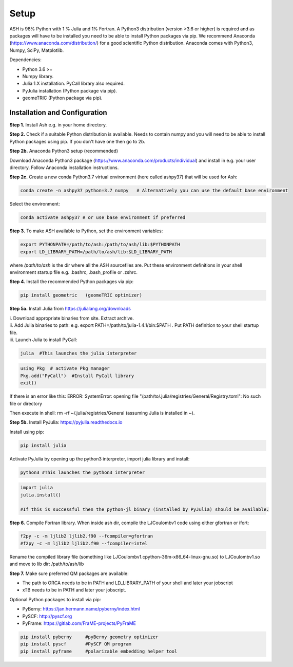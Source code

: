 Setup
======================================

ASH is 98% Python with 1 % Julia and 1% Fortran.
A Python3 distribution (version >3.6 or higher) is required and as packages will have to be installed you need to be able to
install Python packages via pip.
We recommend Anaconda (https://www.anaconda.com/distribution/) for a good scientific Python distribution.
Anaconda comes with Python3, Numpy, SciPy, Matplotlib.

Dependencies:

* Python 3.6 >=
* Numpy library.
* Julia 1.X installation. PyCall library also required.
* PyJulia installation (Python package via pip).
* geomeTRIC (Python package via pip).


###############################
Installation and Configuration
###############################
**Step 1.** Install Ash e.g. in your home directory.

**Step 2.** Check if a suitable Python distribution is available. Needs to contain numpy and you will need to be able to install
Python packages using pip. If you don't have one then go to 2b.

**Step 2b.** Anaconda Python3 setup (recommended)

Download Anaconda Python3 package (https://www.anaconda.com/products/individual) and install in e.g. your user directory.
Follow Anaconda installation instructions.

**Step 2c.** Create a new conda Python3.7 virtual environment (here called ashpy37) that will be used for Ash:

.. code-block:: shell

    conda create -n ashpy37 python=3.7 numpy   # Alternatively you can use the default base environment

Select the environment:

.. code-block:: shell

    conda activate ashpy37 # or use base environment if preferred

**Step 3.** To make ASH available to Python, set the environment variables:

.. code-block:: shell

    export PYTHONPATH=/path/to/ash:/path/to/ash/lib:$PYTHONPATH
    export LD_LIBRARY_PATH=/path/to/ash/lib:$LD_LIBRARY_PATH

where */path/to/ash* is the dir where all the ASH sourcefiles are.
Put these environment definitions in your shell environment startup file e.g. .bashrc, .bash_profile or .zshrc.

**Step 4.** Install the recommended Python packages via pip:

.. code-block:: shell

    pip install geometric   (geomeTRIC optimizer)

**Step 5a.** Install Julia from https://julialang.org/downloads

| i. Download appropriate binaries from site. Extract archive.
| ii. Add Julia binaries to path: e.g. export PATH=/path/to/julia-1.4.1/bin:$PATH . Put PATH definition to your shell startup file.
| iii. Launch Julia to install PyCall:

.. code-block:: shell

    julia  #This launches the julia interpreter

.. code-block:: julia

        using Pkg  # activate Pkg manager
        Pkg.add("PyCall")  #Install PyCall library
        exit()


If there is an error like this: ERROR: SystemError: opening file "/path/to/.julia/registries/General/Registry.toml": No such file or directory

Then execute in shell: rm -rf ~/.julia/registries/General   (assuming Julia is installed in ~).

**Step 5b.** Install PyJulia: https://pyjulia.readthedocs.io

Install using pip:

.. code-block:: shell

    pip install julia

Activate PyJulia by opening up the python3 interpreter, import julia library and install:

.. code-block:: shell

    python3 #This launches the python3 interpreter

.. code-block:: python


    import julia
    julia.install()

    #If this is successful then the python-jl binary (installed by PyJulia) should be available.

**Step 6.** Compile Fortran library. When inside ash dir, compile the LJCoulombv1 code using either gfortran or ifort:

.. code-block:: shell

    f2py -c -m ljlib2 ljlib2.f90 --fcompiler=gfortran
    #f2py -c -m ljlib2 ljlib2.f90 --fcompiler=intel

Rename the compiled library file (something like LJCoulombv1.cpython-36m-x86_64-linux-gnu.so) to LJCoulombv1.so
and move to lib dir: /path/to/ash/lib

**Step 7.** Make sure preferred QM packages are available:

* The path to ORCA needs to be in PATH and LD_LIBRARY_PATH of your shell and later your jobscript
* xTB needs to be in PATH and later your jobscript.


Optional Python packages to install via pip:

* PyBerny: https://jan.hermann.name/pyberny/index.html
* PySCF: http://pyscf.org
* PyFrame: https://gitlab.com/FraME-projects/PyFraME

.. code-block:: shell

    pip install pyberny     #pyBerny geometry optimizer
    pip install pyscf       #PySCF QM program
    pip install pyframe     #polarizable embedding helper tool



